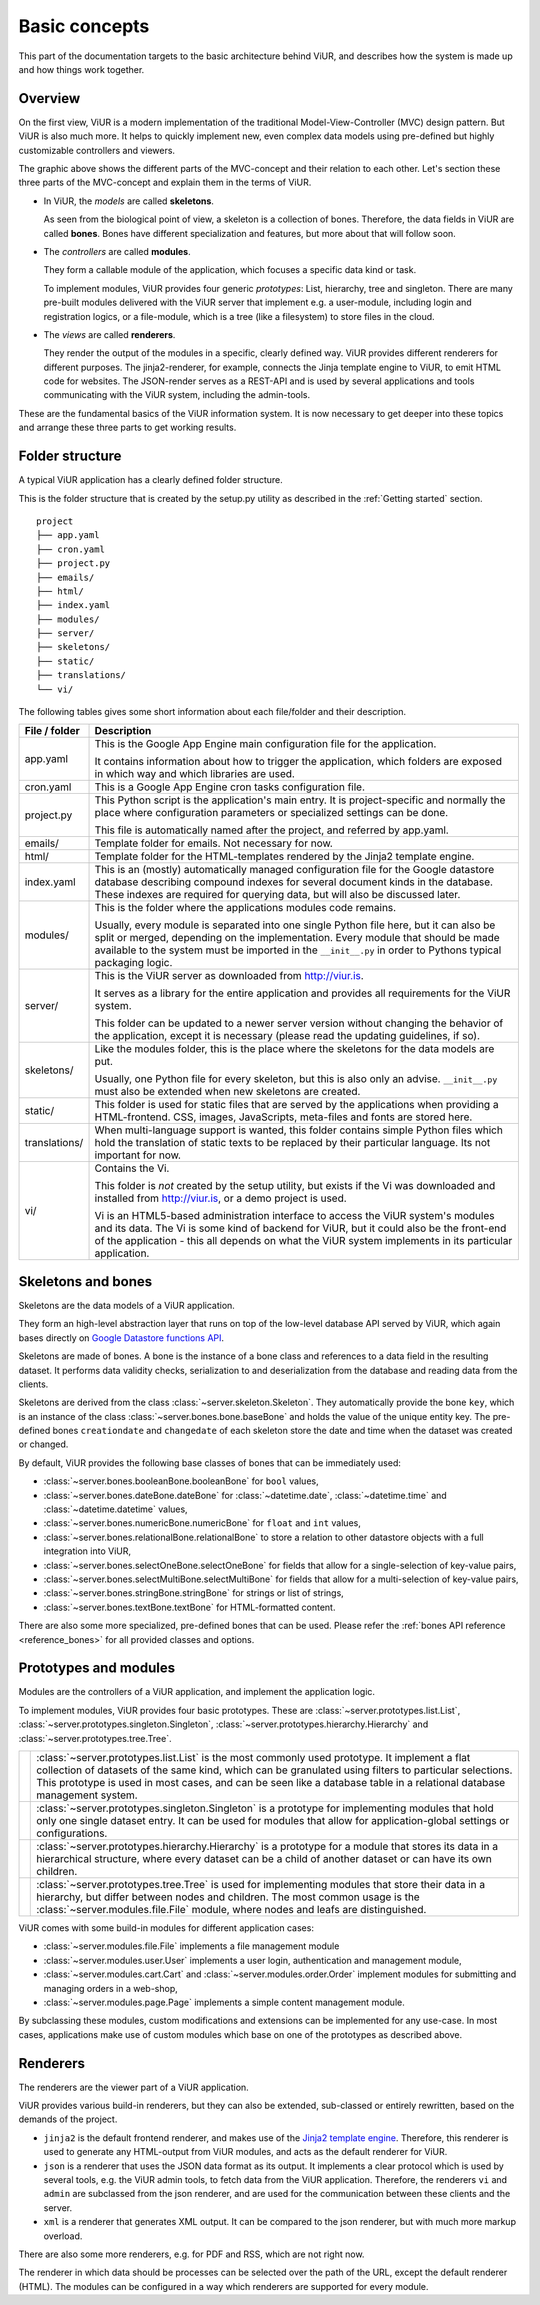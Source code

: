 Basic concepts
##############

This part of the documentation targets to the basic architecture behind ViUR, and describes how the system is made up and how things work together.

Overview
========

On the first view, ViUR is a modern implementation of the traditional Model-View-Controller (MVC) design pattern. But ViUR is also much more. It helps to quickly implement new, even complex data models using pre-defined but highly customizable controllers and viewers.

.. image:: images/viur-overview.png
   :scale: 60%
   :alt: This is a picture of the ViUR MVC architecture.

The graphic above shows the different parts of the MVC-concept and their relation to each other.
Let's section these three parts of the MVC-concept and explain them in the terms of ViUR.

- In ViUR, the *models* are called **skeletons**.

  As seen from the biological point of view, a skeleton is a collection of bones. Therefore, the data fields in ViUR are called **bones**. Bones have different specialization and features, but more about that will follow soon.

- The *controllers* are called **modules**.

  They form a callable module of the application, which focuses a specific data kind or task.

  To implement modules, ViUR provides four generic *prototypes*: List, hierarchy, tree and singleton. There are many pre-built modules delivered with the ViUR server that implement e.g. a user-module, including login and registration logics, or a file-module, which is a tree (like a filesystem) to store files in the cloud.

- The *views* are called **renderers**.

  They render the output of the modules in a specific, clearly defined way. ViUR provides different renderers for different purposes. The jinja2-renderer, for example,  connects the Jinja template engine to ViUR, to emit HTML code for websites. The JSON-render serves as a REST-API and is used by several applications and tools communicating with the ViUR system, including the admin-tools.

These are the fundamental basics of the ViUR information system. It is now necessary to get deeper into these topics and arrange these three parts to get working results.

Folder structure
================

A typical ViUR application has a clearly defined folder structure.

This is the folder structure that is created by the setup.py utility as described in the :ref:`Getting started` section.

::

	project
	├── app.yaml
	├── cron.yaml
	├── project.py
	├── emails/
	├── html/
	├── index.yaml
	├── modules/
	├── server/
	├── skeletons/
	├── static/
	├── translations/
	└── vi/


The following tables gives some short information about each file/folder and their description.

=============   =================================================================================
File / folder   Description
=============   =================================================================================
app.yaml        This is the Google App Engine main configuration file for the application.

                It contains information about how to trigger the application, which folders are exposed in which way and which libraries are used.

cron.yaml       This is a Google App Engine cron tasks configuration file.

project.py      This Python script is the application's main entry. It is project-specific and normally the place where configuration parameters or specialized settings can be done.

                This file is automatically named after the project, and referred by app.yaml.

emails/         Template folder for emails. Not necessary for now.

html/           Template folder for the HTML-templates rendered by the Jinja2 template engine.

index.yaml      This is an (mostly) automatically managed configuration file for the Google datastore database describing compound indexes for several document kinds in the database. These indexes are required for querying data, but will also be discussed later.

modules/        This is the folder where the applications modules code remains.

                Usually, every module is separated into one single Python file here, but it can also be split or merged, depending on the implementation. Every module that should be made available to the system must be imported in the ``__init__.py`` in order to Pythons typical packaging logic.

server/         This is the ViUR server as downloaded from `<http://viur.is>`_.

                It serves as a library for the entire application and provides all requirements for the ViUR system.

                This folder can be updated to a newer server version without changing the behavior of the application, except it is necessary (please read the updating guidelines, if so).

skeletons/      Like the modules folder, this is the place where the skeletons for the data models are put.

                Usually, one Python file for every skeleton, but this is also only an advise. ``__init__.py`` must also be extended when new skeletons are created.

static/         This folder is used for static files that are served by the applications when providing a HTML-frontend. CSS, images, JavaScripts, meta-files and fonts are stored here.

translations/   When multi-language support is wanted, this folder contains simple Python files which hold the translation of static texts to be replaced by their particular language. Its not important for now.

vi/             Contains the Vi.

                This folder is *not* created by the setup utility, but exists if the Vi was downloaded and installed from `<http://viur.is>`_, or a demo project is used.

                Vi is an HTML5-based administration interface to access the ViUR system's modules and its data. The Vi is some kind of backend for ViUR, but it could also be the front-end of the application - this all depends on what the ViUR system implements in its particular application.
=============   =================================================================================


Skeletons and bones
===================

Skeletons are the data models of a ViUR application.

They form an high-level abstraction layer that runs on top of the low-level database API served by ViUR, which again bases directly on `Google Datastore functions API <https://cloud.google.com/appengine/docs/python/datastore/api-overview>`_.

Skeletons are made of bones. A bone is the instance of a bone class and references to a data field in the resulting dataset. It performs data validity checks, serialization to and deserialization from the database and reading data from the clients.

Skeletons are derived from the class :class:`~server.skeleton.Skeleton`. They automatically provide the bone ``key``, which is an instance of the class :class:`~server.bones.bone.baseBone` and holds the value of the unique entity key. The pre-defined bones ``creationdate`` and ``changedate`` of each skeleton store the date and time when the dataset was created or changed.

By default, ViUR provides the following base classes of bones that can be immediately used:

- :class:`~server.bones.booleanBone.booleanBone` for ``bool`` values,
- :class:`~server.bones.dateBone.dateBone` for :class:`~datetime.date`, :class:`~datetime.time` and :class:`~datetime.datetime` values,
- :class:`~server.bones.numericBone.numericBone` for ``float`` and ``int`` values,
- :class:`~server.bones.relationalBone.relationalBone` to store a relation to other datastore objects with a full integration into ViUR,
- :class:`~server.bones.selectOneBone.selectOneBone` for fields that allow for a single-selection of key-value pairs,
- :class:`~server.bones.selectMultiBone.selectMultiBone` for fields that allow for a multi-selection of key-value pairs,
- :class:`~server.bones.stringBone.stringBone` for strings or list of strings,
- :class:`~server.bones.textBone.textBone` for HTML-formatted content.

There are also some more specialized, pre-defined bones that can be used. Please refer the :ref:`bones API reference <reference_bones>` for all provided classes and options.

Prototypes and modules
======================

Modules are the controllers of a ViUR application, and implement the application logic.

To implement modules, ViUR provides four basic prototypes. These are :class:`~server.prototypes.list.List`, :class:`~server.prototypes.singleton.Singleton`, :class:`~server.prototypes.hierarchy.Hierarchy` and :class:`~server.prototypes.tree.Tree`.


.. |icon_list| image:: images/list.svg
   :width: 45px
   :height: 45px

.. |icon_singleton| image:: images/singleton.svg
   :width: 45px
   :height: 45px

.. |icon_hierarchy| image:: images/hierarchy.svg
   :width: 45px
   :height: 45px

.. |icon_tree| image:: images/tree.svg
   :width: 45px
   :height: 45px

.. rst-class:: icon-table
==================  ===============================================================================
|icon_list|         :class:`~server.prototypes.list.List` is the most commonly used prototype. It implement a flat collection of datasets of the same kind, which can be granulated using filters to particular selections. This prototype is used in most cases, and can be seen like a database table in a relational database management system.

|icon_singleton|    :class:`~server.prototypes.singleton.Singleton` is a prototype for implementing modules that hold only one single dataset entry. It can be used for modules that allow for application-global settings or configurations.

|icon_hierarchy|    :class:`~server.prototypes.hierarchy.Hierarchy` is a prototype for a module that stores its data in a hierarchical structure, where every dataset can be a child of another dataset or can have its own children.

|icon_tree|         :class:`~server.prototypes.tree.Tree` is used for implementing modules that store their data in a hierarchy, but differ between nodes and children. The most common usage is the :class:`~server.modules.file.File` module, where nodes and leafs are distinguished.
==================  ===============================================================================

ViUR comes with some build-in modules for different application cases:

- :class:`~server.modules.file.File` implements a file management module
- :class:`~server.modules.user.User` implements a user login, authentication and management module,
- :class:`~server.modules.cart.Cart` and :class:`~server.modules.order.Order` implement modules for submitting and managing orders in a web-shop,
- :class:`~server.modules.page.Page` implements a simple content management module.

By subclassing these modules, custom modifications and extensions can be implemented for any use-case. In most cases, applications make use of custom modules which base on one of the prototypes as described above.

Renderers
=========

The renderers are the viewer part of a ViUR application.

ViUR provides various build-in renderers, but they can also be extended, sub-classed or entirely rewritten, based on the demands of the project.

- ``jinja2`` is the default frontend renderer, and makes use of the `Jinja2 template engine <http://jinja.pocoo.org/>`_. Therefore, this renderer is used to generate any HTML-output from ViUR modules, and acts as the default renderer for ViUR.
- ``json`` is a renderer that uses the JSON data format as its output. It implements a clear protocol which is used by several tools, e.g. the ViUR admin tools, to fetch data from the ViUR application. Therefore, the renderers ``vi`` and ``admin`` are subclassed from the json renderer, and are used for the communication between these clients and the server.
- ``xml`` is a renderer that generates XML output. It can be compared to the json renderer, but with much more markup overload.

There are also some more renderers, e.g. for PDF and RSS, which are not right now.

The renderer in which data should be processes can be selected over the path of the URL, except the default renderer (HTML). The modules can be configured in a way which renderers are supported for every module.


